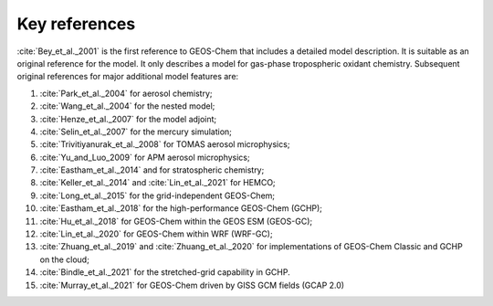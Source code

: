 .. _key-references:

##############
Key references
##############

:cite:`Bey_et_al._2001` is the first reference to GEOS-Chem that includes a
detailed model description.  It is suitable as an original reference for the model. It only describes a model for gas-phase tropospheric oxidant chemistry. Subsequent original references for major additional model features are:

#. :cite:`Park_et_al._2004` for aerosol chemistry;
#. :cite:`Wang_et_al._2004` for the nested model;
#. :cite:`Henze_et_al._2007` for the model adjoint;
#. :cite:`Selin_et_al._2007` for the mercury simulation;
#. :cite:`Trivitiyanurak_et_al._2008` for TOMAS aerosol microphysics;
#. :cite:`Yu_and_Luo_2009` for APM aerosol microphysics;
#. :cite:`Eastham_et_al._2014` and for stratospheric chemistry;
#. :cite:`Keller_et_al._2014` and :cite:`Lin_et_al._2021` for HEMCO;
#. :cite:`Long_et_al._2015` for the grid-independent GEOS-Chem;
#. :cite:`Eastham_et_al._2018` for the high-performance GEOS-Chem (GCHP);
#. :cite:`Hu_et_al._2018` for GEOS-Chem within the GEOS ESM (GEOS-GC);
#. :cite:`Lin_et_al._2020` for GEOS-Chem within WRF (WRF-GC);
#. :cite:`Zhuang_et_al._2019` and :cite:`Zhuang_et_al._2020` for
   implementations of GEOS-Chem Classic and GCHP on the cloud;
#. :cite:`Bindle_et_al._2021` for the stretched-grid capability in GCHP.
#. :cite:`Murray_et_al._2021` for GEOS-Chem driven by GISS GCM fields (GCAP 2.0)

.. bibliography::
